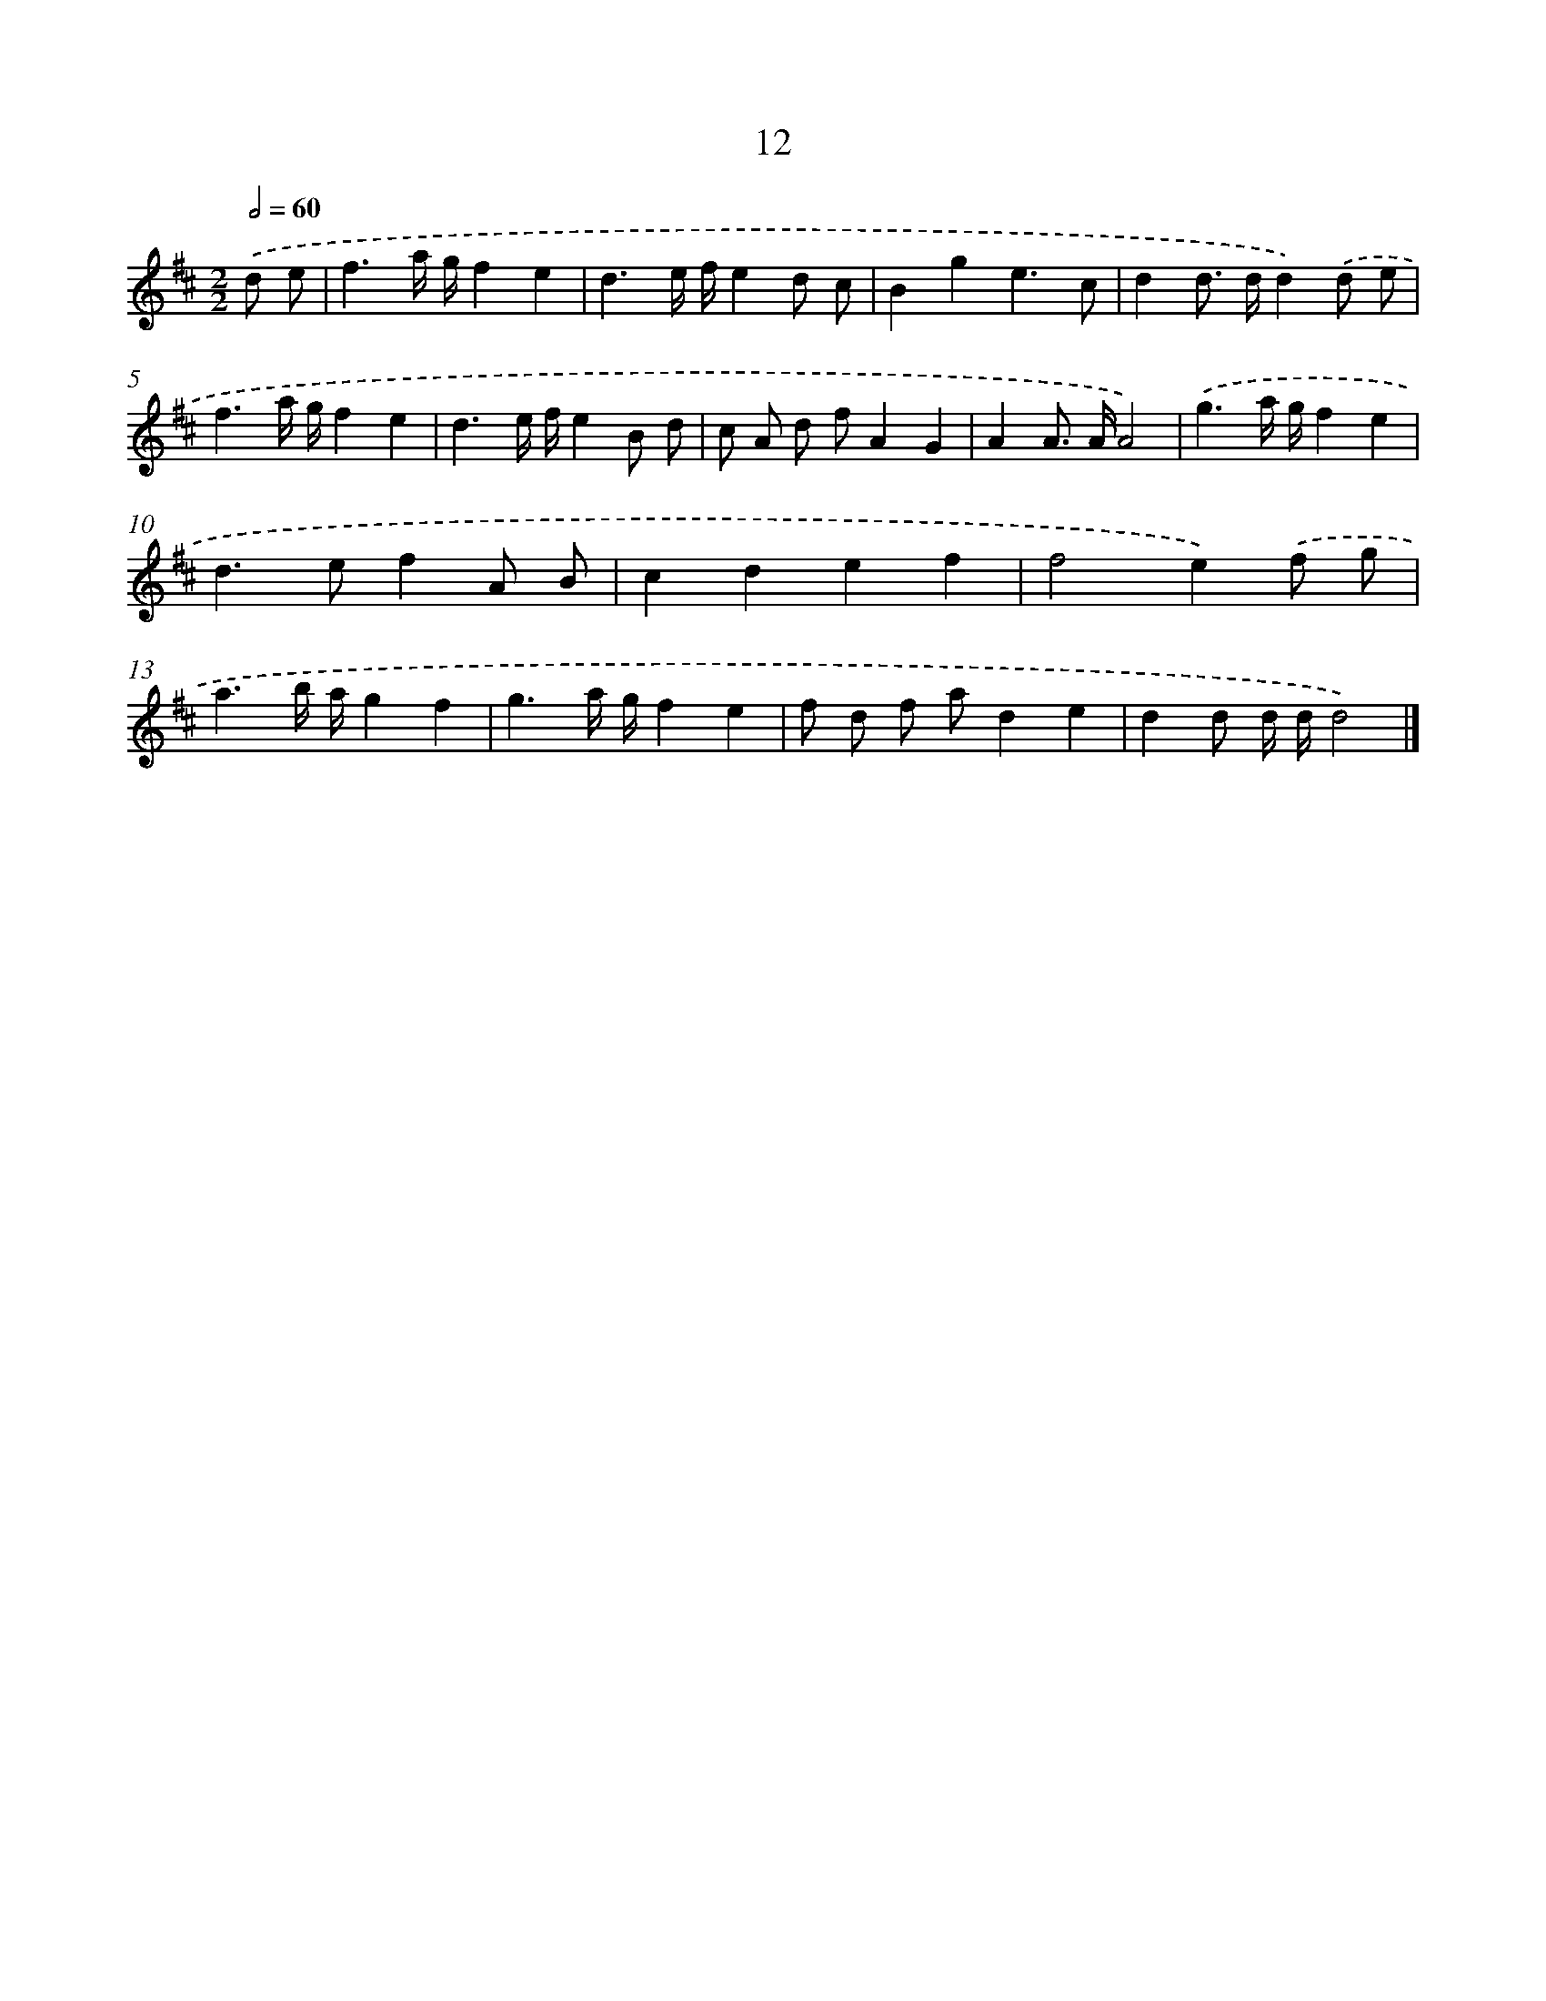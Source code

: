 X: 16039
T: 12
%%abc-version 2.0
%%abcx-abcm2ps-target-version 5.9.1 (29 Sep 2008)
%%abc-creator hum2abc beta
%%abcx-conversion-date 2018/11/01 14:37:59
%%humdrum-veritas 649390976
%%humdrum-veritas-data 3001815638
%%continueall 1
%%barnumbers 0
L: 1/8
M: 2/2
Q: 1/2=60
K: D clef=treble
.('d e [I:setbarnb 1]|
f3a/ g/f2e2 |
d3e/ f/e2d c |
B2g2e3c |
d2d> dd2).('d e |
f3a/ g/f2e2 |
d3e/ f/e2B d |
c A d fA2G2 |
A2A> AA4) |
.('g3a/ g/f2e2 |
d2>e2f2A B |
c2d2e2f2 |
f4e2).('f g |
a3b/ a/g2f2 |
g3a/ g/f2e2 |
f d f ad2e2 |
d2d d/ d/d4) |]
